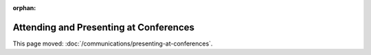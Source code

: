 :orphan:

#######################################
Attending and Presenting at Conferences
#######################################

This page moved: :doc:`/communications/presenting-at-conferences`.

